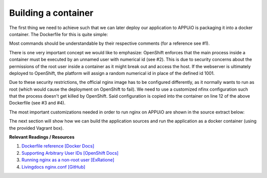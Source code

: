 Building a container
====================

The first thing we need to achieve such that we can later deploy our application to APPUiO is packaging it into a docker container. The Dockerfile for this is quite simple: 

.. .. literalinclude:: source/Dockerfile
    :language: docker
    :caption: docs_webserver/Dockerfile
    :linenos:
    :emphasize-lines: 6, 12, 18

.. code-block:: docker
    :caption: docs_webserver/Dockerfile
    :linenos:
    :emphasize-lines: 6, 12, 18

    # extend the official nginx image from https://hub.docker.com/_/nginx/
    # use mainline as recommended by devs and alpine for reduced size
    FROM nginx:1.11-alpine

    # create new user with id 1001 and add to root group
    RUN adduser -S 1001 -G root

    # expose port 9000
    EXPOSE 9000

    # copy the custom nginx config to /etc/nginx
    COPY docker/nginx.conf /etc/nginx/nginx.conf

    # copy artifacts from the public folder into the html folder
    COPY build /usr/share/nginx/html

    # switch to user 1001 (non-root)
    USER 1001

Most commands should be understandable by their respective comments (for a reference see #1).

There is one very important concept we would like to emphasize: OpenShift enforces that the main process inside a container must be executed by an unnamed user with numerical id (see #2). This is due to security concerns about the permissions of the root user inside a container as it might break out and access the host. If the webserver is ultimately deployed to OpenShift, the platform will assign a random numerical id in place of the defined id 1001.

Due to these security restrictions, the official nginx image has to be configured differently, as it normally wants to run as root (which would cause the deployment on OpenShift to fail). We need to use a customized nfinx configuration such that the process doesn't get killed by OpenShift. Said configuration is copied into the container on line 12 of the above Dockerfile (see #3 and #4).

The most important customizations needed in order to run nginx on APPUiO are shown in the source extract below:

.. .. literalinclude:: source/docker/nginx.conf
    :language: nginx
    :caption: docs_webserver/docker/nginx.conf
    :name: docs_webserver/docker/nginx.conf
    :linenos:
    :lines: 7-16, 37-
    :emphasize-lines: 5, 8, 12, 15-19, 24-26

.. code-block:: nginx
    :caption: docs_webserver/docker/nginx.conf
    :linenos:
    :emphasize-lines: 7, 10, 17, 20-24, 29-30

    ...

    # specifying the user is not necessary as we change user in the Dockerfile
    # user  nginx;

    # log errors to stdout
    error_log  /dev/stdout warn;

    # save the pid file in tmp to make it accessible for non-root
    pid        /tmp/nginx.pid;

    http {

        ...

        # log access to stdout
        access_log  /dev/stdout main;

        # set cache locations that are accessible to non-root
        client_body_temp_path /tmp/client_body;
        fastcgi_temp_path /tmp/fastcgi_temp;
        proxy_temp_path /tmp/proxy_temp;
        scgi_temp_path /tmp/scgi_temp;
        uwsgi_temp_path /tmp/uwsgi_temp;

        server {
            # the server has to listen on a port above 1024
            # non-root processes may not bind to lower ports
            listen *:9000 default_server;
            listen [::]:9000 default_server;
            server_name _;

            location / {
                ...
            }
        }
    }

The next section will show how we can build the application sources and run the application as a docker container (using the provided Vagrant box).


**Relevant Readings / Resources**

#. `Dockerfile reference [Docker Docs] <https://docs.docker.com/engine/reference/builder>`_
#. `Supporting Arbitrary User IDs [OpenShift Docs] <https://docs.openshift.com/container-platform/latest/creating_images/guidelines.html#openshift-container-platform-specific-guidelines>`_
#. `Running nginx as a non-root user [ExRatione] <https://www.exratione.com/2014/03/running-nginx-as-a-non-root-user>`_
#. `Livingdocs nginx.conf [GitHub] <https://github.com/upfrontIO/livingdocs-docker/blob/master/editor/docker/nginx.conf>`_
